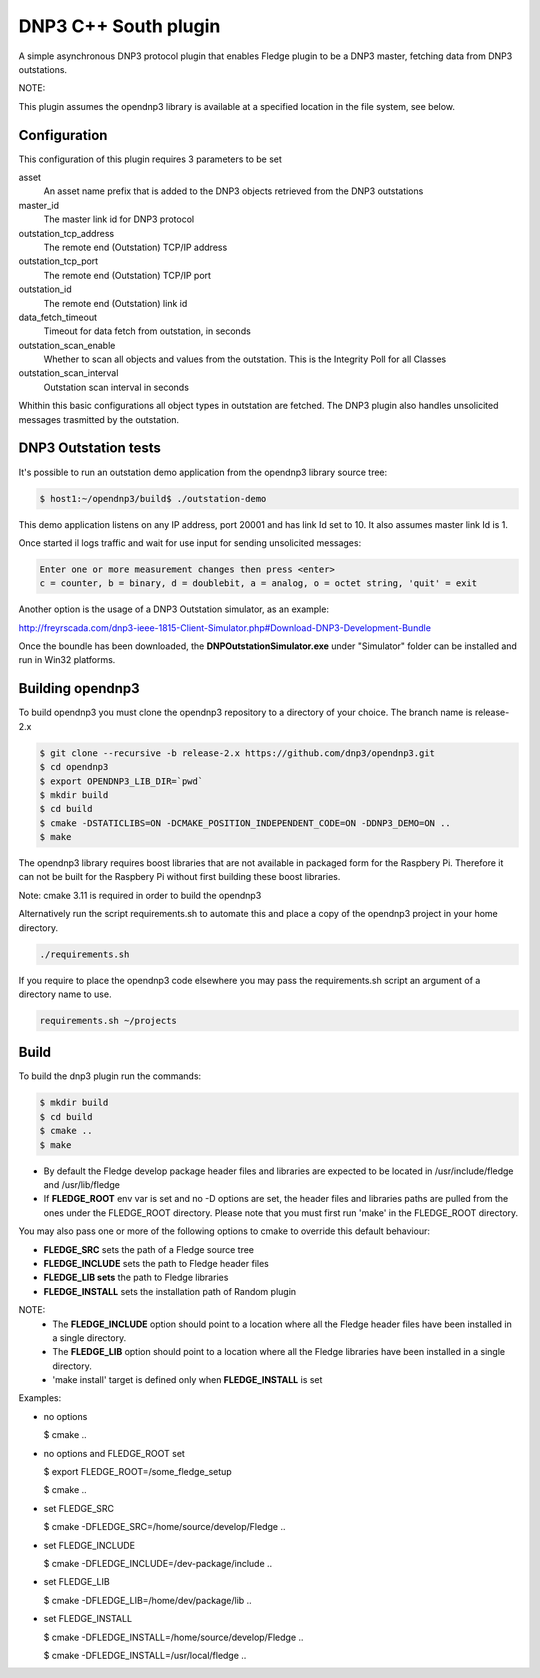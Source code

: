 =====================
DNP3 C++ South plugin 
=====================

A simple asynchronous DNP3 protocol plugin that enables Fledge plugin to
be a DNP3  master, fetching data from DNP3 outstations.

NOTE:

This plugin assumes the opendnp3 library is available at a specified location
in the file system, see below.

Configuration
-------------

This configuration of this plugin requires 3 parameters to be set

asset
  An asset name prefix that is added to the DNP3 objects retrieved from the DNP3 outstations

master_id
  The master link id for DNP3 protocol

outstation_tcp_address
  The remote end (Outstation) TCP/IP address

outstation_tcp_port
  The remote end (Outstation) TCP/IP port

outstation_id
  The remote end (Outstation) link id

data_fetch_timeout
  Timeout for data fetch from outstation, in seconds

outstation_scan_enable
  Whether to scan all objects and values from the outstation.
  This is the Integrity Poll for all Classes

outstation_scan_interval
  Outstation scan interval in seconds
    
Whithin this basic configurations all object types in outstation are fetched.
The DNP3 plugin also handles unsolicited messages trasmitted by the outstation.


DNP3 Outstation tests
----------------------

It's possible to run an outstation demo application from the opendnp3 library
source tree:

.. code-block:: console

  $ host1:~/opendnp3/build$ ./outstation-demo

This demo application listens on any IP address, port 20001 and has link Id set to 10.
It also assumes master link Id is 1.

Once started il logs traffic and wait for use input for sending unsolicited messages:

.. code-block:: console

   Enter one or more measurement changes then press <enter>
   c = counter, b = binary, d = doublebit, a = analog, o = octet string, 'quit' = exit

Another option is the usage of a DNP3 Outstation simulator, as an example:


http://freyrscada.com/dnp3-ieee-1815-Client-Simulator.php#Download-DNP3-Development-Bundle

Once the boundle has been downloaded, the **DNPOutstationSimulator.exe** under "Simulator" folder
can be installed and run in Win32 platforms.


Building opendnp3
------------------

To build opendnp3 you must clone the opendnp3 repository to a directory of your choice.
The branch name is release-2.x

.. code-block:: console

  $ git clone --recursive -b release-2.x https://github.com/dnp3/opendnp3.git
  $ cd opendnp3
  $ export OPENDNP3_LIB_DIR=`pwd`
  $ mkdir build
  $ cd build
  $ cmake -DSTATICLIBS=ON -DCMAKE_POSITION_INDEPENDENT_CODE=ON -DDNP3_DEMO=ON ..
  $ make

The opendnp3 library requires boost libraries that are not available in packaged form for the
Raspbery Pi. Therefore it can not be built for the Raspbery Pi without first building these boost
libraries.

Note: cmake 3.11 is required in order to build the opendnp3

Alternatively run the script requirements.sh to automate this and place a copy of the opendnp3
project in your home directory.

.. code-block:: console

  ./requirements.sh

If you require to place the opendnp3 code elsewhere you may pass the requirements.sh script an argument
of a directory name to use.

.. code-block:: console

  requirements.sh ~/projects

Build
-----

To build the dnp3 plugin run the commands:

.. code-block:: console

  $ mkdir build
  $ cd build
  $ cmake ..
  $ make

- By default the Fledge develop package header files and libraries
  are expected to be located in /usr/include/fledge and /usr/lib/fledge
- If **FLEDGE_ROOT** env var is set and no -D options are set,
  the header files and libraries paths are pulled from the ones under the
  FLEDGE_ROOT directory.
  Please note that you must first run 'make' in the FLEDGE_ROOT directory.

You may also pass one or more of the following options to cmake to override 
this default behaviour:

- **FLEDGE_SRC** sets the path of a Fledge source tree
- **FLEDGE_INCLUDE** sets the path to Fledge header files
- **FLEDGE_LIB sets** the path to Fledge libraries
- **FLEDGE_INSTALL** sets the installation path of Random plugin

NOTE:
 - The **FLEDGE_INCLUDE** option should point to a location where all the Fledge 
   header files have been installed in a single directory.
 - The **FLEDGE_LIB** option should point to a location where all the Fledge
   libraries have been installed in a single directory.
 - 'make install' target is defined only when **FLEDGE_INSTALL** is set

Examples:

- no options

  $ cmake ..

- no options and FLEDGE_ROOT set

  $ export FLEDGE_ROOT=/some_fledge_setup

  $ cmake ..

- set FLEDGE_SRC

  $ cmake -DFLEDGE_SRC=/home/source/develop/Fledge  ..

- set FLEDGE_INCLUDE

  $ cmake -DFLEDGE_INCLUDE=/dev-package/include ..
- set FLEDGE_LIB

  $ cmake -DFLEDGE_LIB=/home/dev/package/lib ..
- set FLEDGE_INSTALL

  $ cmake -DFLEDGE_INSTALL=/home/source/develop/Fledge ..

  $ cmake -DFLEDGE_INSTALL=/usr/local/fledge ..
